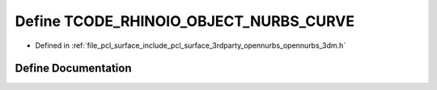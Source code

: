 .. _exhale_define_opennurbs__3dm_8h_1a1826b33831b09c16ef33d9b589668c6b:

Define TCODE_RHINOIO_OBJECT_NURBS_CURVE
=======================================

- Defined in :ref:`file_pcl_surface_include_pcl_surface_3rdparty_opennurbs_opennurbs_3dm.h`


Define Documentation
--------------------


.. doxygendefine:: TCODE_RHINOIO_OBJECT_NURBS_CURVE
